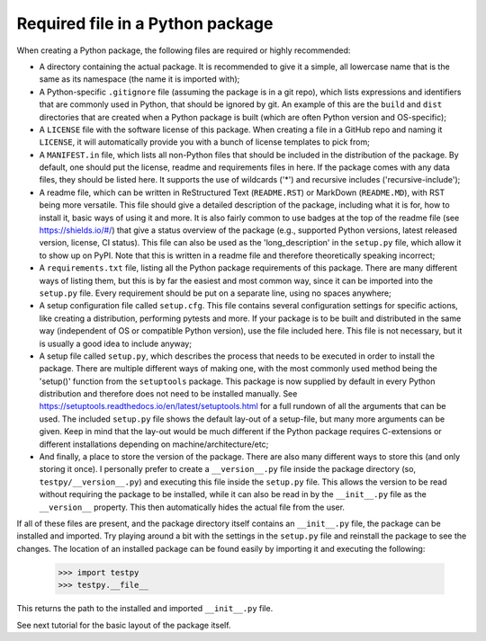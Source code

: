 Required file in a Python package
=================================
When creating a Python package, the following files are required or highly recommended:

- A directory containing the actual package.
  It is recommended to give it a simple, all lowercase name that is the same as its namespace (the name it is imported with);
- A Python-specific ``.gitignore`` file (assuming the package is in a git repo), which lists expressions and identifiers that are commonly used in Python, that should be ignored by git.
  An example of this are the ``build`` and ``dist`` directories that are created when a Python package is built (which are often Python version and OS-specific);
- A ``LICENSE`` file with the software license of this package.
  When creating a file in a GitHub repo and naming it ``LICENSE``, it will automatically provide you with a bunch of license templates to pick from;
- A ``MANIFEST.in`` file, which lists all non-Python files that should be included in the distribution of the package.
  By default, one should put the license, readme and requirements files in here.
  If the package comes with any data files, they should be listed here.
  It supports the use of wildcards ('*') and recursive includes ('recursive-include');
- A readme file, which can be written in ReStructured Text (``README.RST``) or MarkDown (``README.MD``), with RST being more versatile.
  This file should give a detailed description of the package, including what it is for, how to install it, basic ways of using it and more.
  It is also fairly common to use badges at the top of the readme file (see https://shields.io/#/) that give a status overview of the package (e.g., supported Python versions, latest released version, license, CI status).
  This file can also be used as the 'long_description' in the ``setup.py`` file, which allow it to show up on PyPI.
  Note that this is written in a readme file and therefore theoretically speaking incorrect;
- A ``requirements.txt`` file, listing all the Python package requirements of this package.
  There are many different ways of listing them, but this is by far the easiest and most common way, since it can be imported into the ``setup.py`` file.
  Every requirement should be put on a separate line, using no spaces anywhere;
- A setup configuration file called ``setup.cfg``.
  This file contains several configuration settings for specific actions, like creating a distribution, performing pytests and more.
  If your package is to be built and distributed in the same way (independent of OS or compatible Python version), use the file included here.
  This file is not necessary, but it is usually a good idea to include anyway;
- A setup file called ``setup.py``, which describes the process that needs to be executed in order to install the package.
  There are multiple different ways of making one, with the most commonly used method being the 'setup()' function from the ``setuptools`` package.
  This package is now supplied by default in every Python distribution and therefore does not need to be installed manually.
  See https://setuptools.readthedocs.io/en/latest/setuptools.html for a full rundown of all the arguments that can be used.
  The included ``setup.py`` file shows the default lay-out of a setup-file, but many more arguments can be given.
  Keep in mind that the lay-out would be much different if the Python package requires C-extensions or different installations depending on machine/architecture/etc;
- And finally, a place to store the version of the package.
  There are also many different ways to store this (and only storing it once).
  I personally prefer to create a ``__version__.py`` file inside the package directory (so, ``testpy/__version__.py``) and executing this file inside the ``setup.py`` file.
  This allows the version to be read without requiring the package to be installed, while it can also be read in by the ``__init__.py`` file as the ``__version__`` property.
  This then automatically hides the actual file from the user.

If all of these files are present, and the package directory itself contains an ``__init__.py`` file, the package can be installed and imported.
Try playing around a bit with the settings in the ``setup.py`` file and reinstall the package to see the changes.
The location of an installed package can be found easily by importing it and executing the following:

	>>> import testpy
	>>> testpy.__file__

This returns the path to the installed and imported ``__init__.py`` file.

See next tutorial for the basic layout of the package itself.